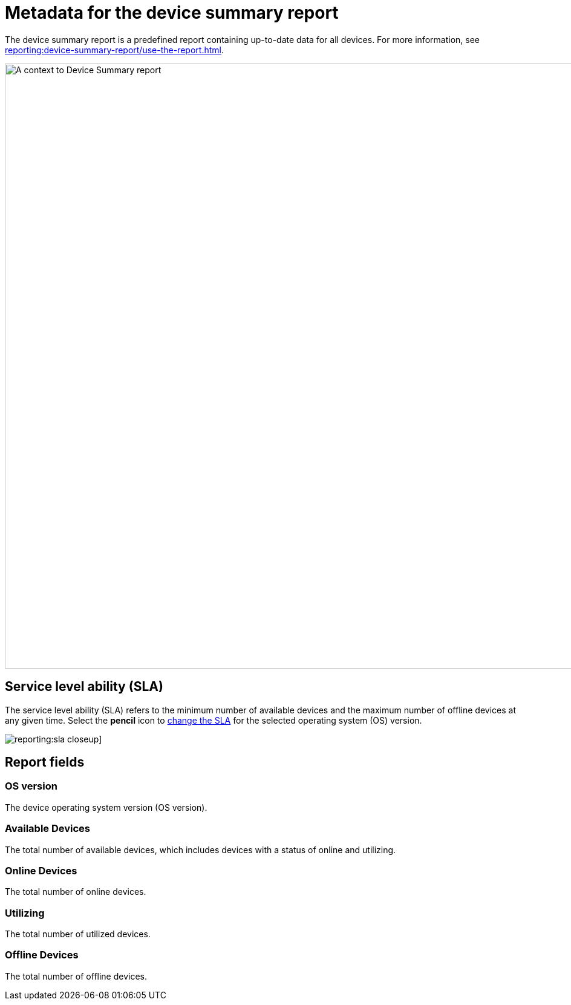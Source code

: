 = Metadata for the device summary report
:navtitle: Report metadata

The device summary report is a predefined report containing up-to-date data for all devices. For more information, see xref:reporting:device-summary-report/use-the-report.adoc[].

image:reporting:device-summary-report-context.png[width=1000,alt="A context to Device Summary report"]

== Service level ability (SLA)

The service level ability (SLA) refers to the minimum number of available devices and the maximum number of offline devices at any given time. Select the *pencil* icon to xref:reporting:device-summary-report/use-the-report.adoc#_change_the_service_level_ability_sla[change the SLA] for the selected operating system (OS) version.

image:reporting:sla-closeup.png[]]

== Report fields

=== OS version

The device operating system version (OS version).

=== Available Devices

The total number of available devices, which includes devices with a status of online and utilizing.

=== Online Devices

The total number of online devices.

=== Utilizing

The total number of utilized devices.

=== Offline Devices

The total number of offline devices.

